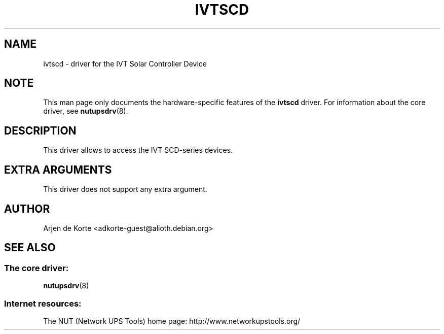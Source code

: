 '\" t
.\"     Title: ivtscd
.\"    Author: [see the "AUTHOR" section]
.\" Generator: DocBook XSL Stylesheets v1.78.0 <http://docbook.sf.net/>
.\"      Date: 11/04/2013
.\"    Manual: NUT Manual
.\"    Source: Network UPS Tools
.\"  Language: English
.\"
.TH "IVTSCD" "8" "11/04/2013" "Network UPS Tools" "NUT Manual"
.\" -----------------------------------------------------------------
.\" * Define some portability stuff
.\" -----------------------------------------------------------------
.\" ~~~~~~~~~~~~~~~~~~~~~~~~~~~~~~~~~~~~~~~~~~~~~~~~~~~~~~~~~~~~~~~~~
.\" http://bugs.debian.org/507673
.\" http://lists.gnu.org/archive/html/groff/2009-02/msg00013.html
.\" ~~~~~~~~~~~~~~~~~~~~~~~~~~~~~~~~~~~~~~~~~~~~~~~~~~~~~~~~~~~~~~~~~
.ie \n(.g .ds Aq \(aq
.el       .ds Aq '
.\" -----------------------------------------------------------------
.\" * set default formatting
.\" -----------------------------------------------------------------
.\" disable hyphenation
.nh
.\" disable justification (adjust text to left margin only)
.ad l
.\" -----------------------------------------------------------------
.\" * MAIN CONTENT STARTS HERE *
.\" -----------------------------------------------------------------
.SH "NAME"
ivtscd \- driver for the IVT Solar Controller Device
.SH "NOTE"
.sp
This man page only documents the hardware\-specific features of the \fBivtscd\fR driver\&. For information about the core driver, see \fBnutupsdrv\fR(8)\&.
.SH "DESCRIPTION"
.sp
This driver allows to access the IVT SCD\-series devices\&.
.SH "EXTRA ARGUMENTS"
.sp
This driver does not support any extra argument\&.
.SH "AUTHOR"
.sp
Arjen de Korte <adkorte\-guest@alioth\&.debian\&.org>
.SH "SEE ALSO"
.SS "The core driver:"
.sp
\fBnutupsdrv\fR(8)
.SS "Internet resources:"
.sp
The NUT (Network UPS Tools) home page: http://www\&.networkupstools\&.org/
